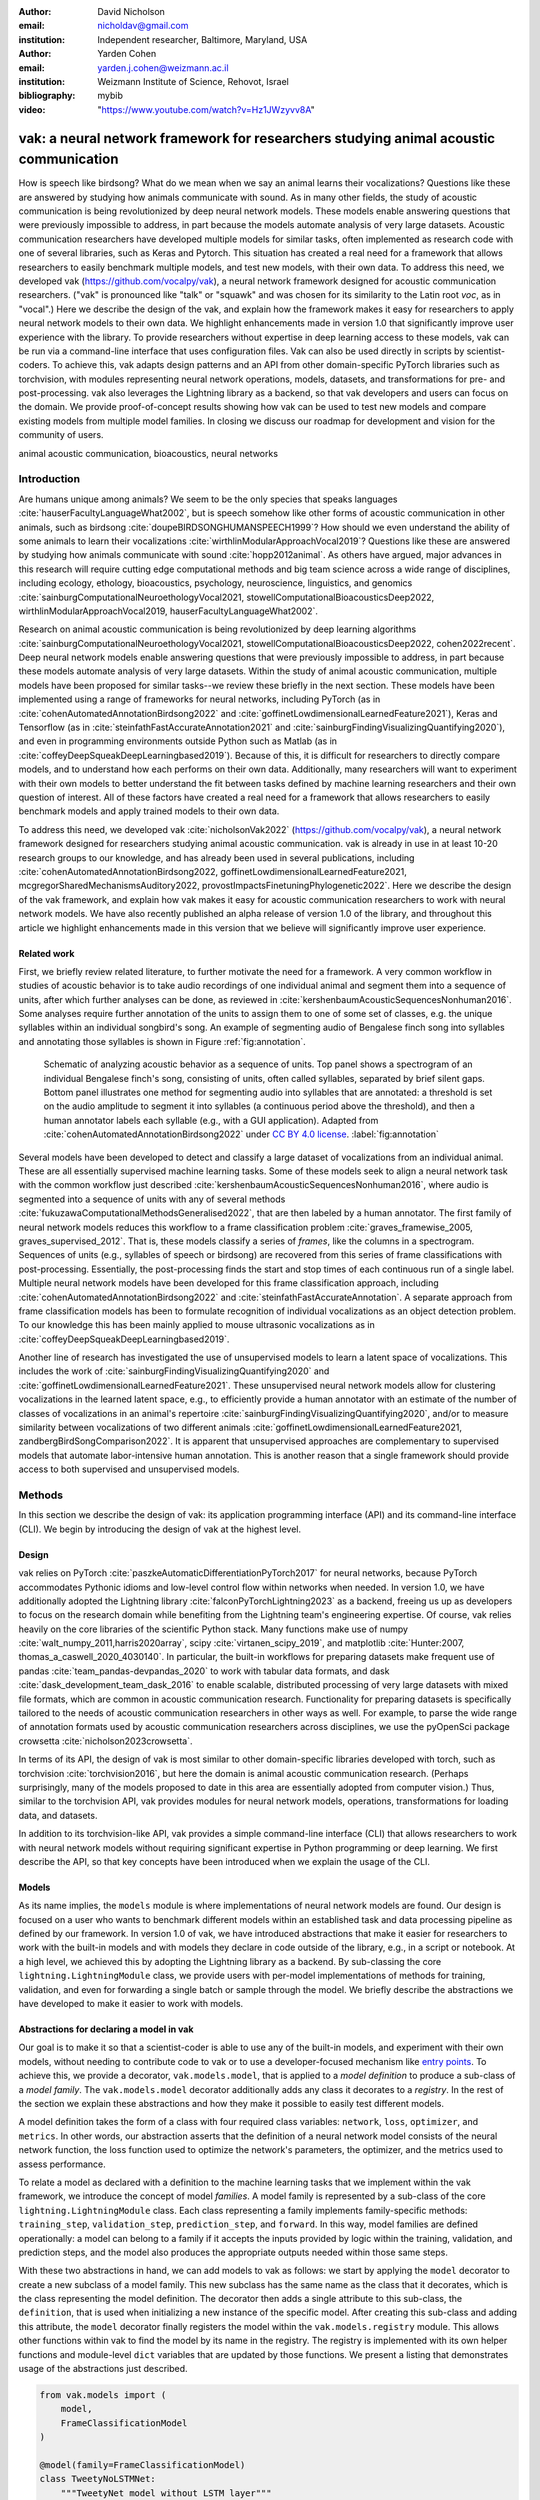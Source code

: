 :author: David Nicholson
:email: nicholdav@gmail.com
:institution: Independent researcher, Baltimore, Maryland, USA

:author: Yarden Cohen
:email: yarden.j.cohen@weizmann.ac.il
:institution: Weizmann Institute of Science, Rehovot, Israel

:bibliography: mybib

:video: "https://www.youtube.com/watch?v=Hz1JWzyvv8A"

--------------------------------------------------------------------------------------
vak: a neural network framework for researchers studying animal acoustic communication
--------------------------------------------------------------------------------------

.. class:: abstract

How is speech like birdsong? What do we mean when we say an animal learns their vocalizations?
Questions like these are answered by studying how animals communicate with sound.
As in many other fields, the study of acoustic communication is being revolutionized by deep neural network models.
These models enable answering questions that were previously impossible to address,
in part because the models automate analysis of very large datasets. Acoustic communication researchers
have developed multiple models for similar tasks, often implemented as research code with one of several libraries,
such as Keras and Pytorch. This situation has created a real need for a framework
that allows researchers to easily benchmark multiple models,
and test new models, with their own data. To address this need, we developed vak (https://github.com/vocalpy/vak),
a neural network framework designed for acoustic communication researchers.
("vak" is pronounced like "talk" or "squawk" and was chosen
for its similarity to the Latin root *voc*, as in "vocal".)
Here we describe the design of the vak,
and explain how the framework makes it easy for researchers to apply neural network models to their own data.
We highlight enhancements made in version 1.0 that significantly improve user experience with the library.
To provide researchers without expertise in deep learning access to these models,
vak can be run via a command-line interface that uses configuration files.
Vak can also be used directly in scripts by scientist-coders. To achieve this, vak adapts design patterns and
an API from other domain-specific PyTorch libraries such as torchvision, with modules representing
neural network operations, models, datasets, and transformations for pre- and post-processing.
vak also leverages the Lightning library as a backend,
so that vak developers and users can focus on the domain.
We provide proof-of-concept results showing how vak can be used to
test new models and compare existing models from multiple model families.
In closing we discuss our roadmap for development and vision for the community of users.

.. class:: keywords

   animal acoustic communication, bioacoustics, neural networks

Introduction
------------

Are humans unique among animals?
We seem to be the only species that speaks languages :cite:`hauserFacultyLanguageWhat2002`,
but is speech somehow like other forms of acoustic communication in other animals,
such as birdsong :cite:`doupeBIRDSONGHUMANSPEECH1999`?
How should we even understand the ability of some animals to learn their vocalizations
:cite:`wirthlinModularApproachVocal2019`?
Questions like these are answered by studying how animals communicate with sound :cite:`hopp2012animal`. 
As others have argued, major advances in this research will require
cutting edge computational methods and big team science across a wide range of disciplines,
including ecology, ethology, bioacoustics, psychology, neuroscience, linguistics, and genomics
:cite:`sainburgComputationalNeuroethologyVocal2021, stowellComputationalBioacousticsDeep2022, wirthlinModularApproachVocal2019, hauserFacultyLanguageWhat2002`.

Research on animal acoustic communication is being revolutionized by
deep learning algorithms :cite:`sainburgComputationalNeuroethologyVocal2021, stowellComputationalBioacousticsDeep2022, cohen2022recent`.
Deep neural network models enable answering questions that were previously impossible to address,
in part because these models automate analysis of very large datasets.
Within the study of animal acoustic communication, multiple models have been proposed
for similar tasks--we review these briefly in the next section.
These models have been implemented using a range of frameworks for neural networks,
including PyTorch (as in :cite:`cohenAutomatedAnnotationBirdsong2022` and :cite:`goffinetLowdimensionalLearnedFeature2021`),
Keras and Tensorflow (as in :cite:`steinfathFastAccurateAnnotation2021` and :cite:`sainburgFindingVisualizingQuantifying2020`),
and even in programming environments outside Python such as Matlab (as in :cite:`coffeyDeepSqueakDeepLearningbased2019`).
Because of this, it is difficult for researchers to directly compare models,
and to understand how each performs on their own data.
Additionally, many researchers will want to experiment with their own models
to better understand the fit between tasks defined by machine learning researchers and their own question of interest.
All of these factors have created a real need for a framework that allows researchers to easily benchmark models
and apply trained models to their own data.

To address this need, we developed vak :cite:`nicholsonVak2022` (https://github.com/vocalpy/vak),
a neural network framework designed for researchers studying animal acoustic communication.
vak is already in use in at least 10-20 research groups to our knowledge,
and has already been used in several publications, including
:cite:`cohenAutomatedAnnotationBirdsong2022, goffinetLowdimensionalLearnedFeature2021, mcgregorSharedMechanismsAuditory2022, provostImpactsFinetuningPhylogenetic2022`.
Here we describe the design of the vak framework, and explain how vak makes it easy
for acoustic communication researchers to work with neural network models.
We have also recently published an alpha release of version 1.0 of the library,
and throughout this article we highlight enhancements made in this version
that we believe will significantly improve user experience.

Related work
============

First, we briefly review related literature, to further motivate the need for a framework.
A very common workflow in studies of acoustic behavior is to take audio recordings of one individual animal
and segment them into a sequence of units, after which further analyses can be done,
as reviewed in :cite:`kershenbaumAcousticSequencesNonhuman2016`.
Some analyses require further annotation of the units to assign them to one of some set of classes,
e.g. the unique syllables within an individual songbird's song.
An example of segmenting audio of Bengalese finch song into syllables and annotating those syllables is shown in
Figure :ref:`fig:annotation`.

.. figure:: annotation.png

   Schematic of analyzing acoustic behavior as a sequence of units.
   Top panel shows a spectrogram of an individual Bengalese finch's song,
   consisting of units, often called syllables, separated by brief silent gaps.
   Bottom panel illustrates one method for segmenting audio into syllables that are annotated:
   a threshold is set on the audio amplitude to segment it into syllables
   (a continuous period above the threshold), and then a human annotator labels each syllable
   (e.g., with a GUI application).
   Adapted from :cite:`cohenAutomatedAnnotationBirdsong2022`
   under `CC BY 4.0 license <https://creativecommons.org/licenses/by/4.0/>`_. :label:`fig:annotation`

Several models have been developed to detect and classify a large dataset of vocalizations from an individual animal.
These are all essentially supervised machine learning tasks. Some of these models seek to align a neural network task
with the common workflow just described :cite:`kershenbaumAcousticSequencesNonhuman2016`,
where audio is segmented into a sequence of units
with any of several methods :cite:`fukuzawaComputationalMethodsGeneralised2022`,
that are then labeled by a human annotator.
The first family of neural network models reduces this workflow to a
frame classification problem :cite:`graves_framewise_2005, graves_supervised_2012`.
That is, these models classify a series of *frames*,
like the columns in a spectrogram.
Sequences of units (e.g., syllables of speech or birdsong) are recovered from this series of frame classifications with post-processing.
Essentially, the post-processing finds the start and stop times of each continuous run of a single label.
Multiple neural network models have been developed for this frame classification approach,
including :cite:`cohenAutomatedAnnotationBirdsong2022` and :cite:`steinfathFastAccurateAnnotation`.
A separate approach from frame classification models has been to formulate recognition of individual vocalizations
as an object detection problem. To our knowledge this has been mainly applied to mouse ultrasonic vocalizations
as in :cite:`coffeyDeepSqueakDeepLearningbased2019`.

Another line of research has investigated the use of unsupervised models
to learn a latent space of vocalizations. This includes the work of :cite:`sainburgFindingVisualizingQuantifying2020`
and :cite:`goffinetLowdimensionalLearnedFeature2021`. These unsupervised neural network models allow for
clustering vocalizations in the learned latent space, e.g., to efficiently provide a human annotator
with an estimate of the number of classes of vocalizations
in an animal's repertoire :cite:`sainburgFindingVisualizingQuantifying2020`,
and/or to measure similarity between vocalizations
of two different animals :cite:`goffinetLowdimensionalLearnedFeature2021, zandbergBirdSongComparison2022`.
It is apparent that unsupervised approaches are complementary to supervised models
that automate labor-intensive human annotation. This is another reason that a single framework
should provide access to both supervised and unsupervised models.

Methods
-------
In this section we describe the design of vak: its application programming interface (API)
and its command-line interface (CLI). We begin by introducing the design of vak at the highest level.

Design
======

vak relies on PyTorch :cite:`paszkeAutomaticDifferentiationPyTorch2017` for neural networks,
because PyTorch accommodates Pythonic idioms and low-level control flow within networks when needed.
In version 1.0, we have additionally adopted the Lightning library :cite:`falconPyTorchLightning2023` as a backend,
freeing us up as developers to focus on the research domain while benefiting
from the Lightning team's engineering expertise.
Of course, vak relies heavily on the core libraries of the scientific Python stack.
Many functions make use of numpy :cite:`walt_numpy_2011,harris2020array`, scipy :cite:`virtanen_scipy_2019`,
and matplotlib :cite:`Hunter:2007, thomas_a_caswell_2020_4030140`.
In particular, the built-in workflows for preparing datasets make frequent use of pandas :cite:`team_pandas-devpandas_2020`
to work with tabular data formats, and dask :cite:`dask_development_team_dask_2016`
to enable scalable, distributed processing of very large datasets with mixed file formats,
which are common in acoustic communication research.
Functionality for preparing datasets is specifically tailored to the needs of acoustic communication researchers
in other ways as well.
For example, to parse the wide range of annotation formats used by
acoustic communication researchers across disciplines,
we use the pyOpenSci package crowsetta :cite:`nicholson2023crowsetta`.

In terms of its API,
the design of vak is most similar to other domain-specific libraries developed with torch,
such as torchvision :cite:`torchvision2016`, but here the domain is animal acoustic communication research.
(Perhaps surprisingly, many of the models proposed to date in this area are essentially adopted from computer vision.)
Thus, similar to the torchvision API, vak provides modules for
neural network models, operations, transformations for loading data, and datasets.

In addition to its torchvision-like API, vak provides a simple command-line interface
(CLI) that allows researchers to work with neural network models
without requiring significant expertise in Python programming or deep learning.
We first describe the API, so that key concepts have been introduced
when we explain the usage of the CLI.

Models
======

As its name implies, the ``models`` module is where implementations
of neural network models are found.
Our design is focused on a user who wants to benchmark different models
within an established task and data processing pipeline as defined by our framework.
In version 1.0 of vak, we have introduced abstractions that make it easier
for researchers to work with the built-in models
and with models they declare in code outside of the library, e.g., in a script or notebook.
At a high level, we achieved this by adopting the Lightning library as a backend.
By sub-classing the core ``lightning.LightningModule`` class,
we provide users with per-model implementations of methods for training, validation,
and even for forwarding a single batch or sample through the model.
We briefly describe the abstractions we have developed to make it easier to work with models.

Abstractions for declaring a model in vak
=========================================

Our goal is to make it so that a scientist-coder is able to use any of the built-in models,
and experiment with their own models, without needing to contribute code to vak
or to use a developer-focused mechanism like
`entry points <https://packaging.python.org/en/latest/specifications/entry-points/>`_.
To achieve this, we provide a decorator, ``vak.models.model``,
that is applied to a *model definition* to produce a sub-class
of a *model family*.
The ``vak.models.model`` decorator additionally adds any class it decorates to a *registry*.
In the rest of the section we explain these abstractions and how they make it possible to
easily test different models.

A model definition takes the form of a class with four required class variables:
``network``, ``loss``, ``optimizer``, and ``metrics``.
In other words, our abstraction asserts that the definition of a neural network model
consists of the neural network function, the loss function used to optimize the network's parameters,
the optimizer, and the metrics used to assess performance.

To relate a model as declared with a definition to the machine learning tasks
that we implement within the vak framework, we introduce the concept of model *families*.
A model family is represented by a sub-class of the core ``lightning.LightningModule`` class.
Each class representing a family implements family-specific methods:
``training_step``, ``validation_step``, ``prediction_step``, and ``forward``.
In this way, model families are defined operationally:
a model can belong to a family if it accepts the inputs provided by logic
within the training, validation, and prediction steps,
and the model also produces the appropriate outputs needed within those same steps.

With these two abstractions in hand,
we can add models to vak as follows:
we start by applying the ``model`` decorator
to create a new subclass of a model family.
This new subclass has the same name as the class that it decorates,
which is the class representing the model definition.
The decorator then adds a single attribute to this sub-class, the ``definition``,
that is used when initializing a new instance of the specific model.
After creating this sub-class and adding this attribute,
the ``model`` decorator finally registers the model
within the ``vak.models.registry`` module.
This allows other functions within vak
to find the model by its name in the registry.
The registry is implemented with its own helper functions
and module-level ``dict`` variables that are updated by those functions.
We present a listing that demonstrates usage of the abstractions just described.

.. code-block:: python

   from vak.models import (
       model,
       FrameClassificationModel
   )
   
   @model(family=FrameClassificationModel)
   class TweetyNoLSTMNet:
       """TweetyNet model without LSTM layer"""
       network = TweetyNetNoLSTM
       loss = torch.nn.CrossEntropyLoss
       optimizer = torch.optim.Adam
       metrics = {
           'acc': metrics.Accuracy,
           'levenshtein': metrics.Levenshtein,
           'segment_error_rate': metrics.SegmentErrorRate,
           'loss': torch.nn.CrossEntropyLoss}
       default_config = {
           'optimizer':
               {'lr': 0.003}
       }


This example is used in an experiment accompanying this paper,
as described below in Results.
That experiment demonstrates how the decorator
enables models to be declared and used in a script outside of vak.
Here we can notice that we apply the ``model`` decorator to the class
``TweetyNoLSTMNet``, which is the model definition.
Notice also that we pass in as an argument to the decorator
the name of the model family that we wish to sub-class,
``FrameClassificationModel``.
When Python's import machinery parses the script,
the model class will be created and added to vak's registry,
so that it can be found by other functions
for training and evaluating models.
The models that are built in to vak use the exact same decorator.

Model families
==============

Having introduced the abstraction needed to declare models within the vak framework,
we now describe the families we have implemented to date.

**Frame classification.** As stated in the Related Work section,
one way to formulate the problem of segmenting audio into sequences of units
so that it can be solved by neural networks
is to classify each frame of audio, or a spectrogram produced from that audio,
and to then recover segments from this series of labeled frames :cite:`graves_framewise_2005, graves_supervised_2012`.

This problem formulation works,
but an issue arises from the fact that audio signals used by acoustic communication
researchers very often vary in length.
E.g., a bout of Bengalese finch birdsong can vary from 1-10 seconds,
and bouts of canary song can vary roughly from 10 seconds to several minutes.
In contrast, the vast majority of neural network models assume a "rectangular" tensor as input and output,
in part because they were originally developed for computer vision applications applied to batches.
One way to work around this issue is to convert inputs of varying lengths into rectangular batches
with a combination of windowing and padding.
E.g., pick a window size :math:`w`, find the minimum number of consecutive non-overlapping strides
:math:`s` of that window that will cover an entire input :math:`x` of length :math:`T`,
:math:`s * w \ge T`, and then pad :math:`x` to a new length :math:`T_{padded} = s * w`.
This approach then requires a post-processing step where the outputs are stitched back together
into a single continuous sequence :math:`x_{padded}`.
The padding is removed by tracking which time bins are padded,
e.g., with a separate vector that acts as a "padded" flag for each time bin.
Of course there are other ways to address the issue of varying lengths,
such as using the ``torch.nn.utils.rnn`` API to pad and unpad tensors
(or using a different family of neural network models).

Because more than one model has been developed that uses this post-processing approach
to solve the problem of frame classification,
we define this as a family of models within vak, the ``FrameClassification`` model.
Both the TweetyNet model from :cite:`cohenAutomatedAnnotationBirdsong2022`
and the Deep Audio Segmenter (DAS) from :cite:`steinfathFastAccurateAnnotation2021` are examples of such models.
We provide an implementation of TweetyNet now built directly into vak in version 1.0.
We also provide a PyTorch implementation of the Encoder Decoder-Temporal Convolutional (ED-TCN) Network,
that was previously applied to frames of video features for an action segmentation task :cite:`lea2017temporal`.
Below in Results we show how vak can be used to benchmark and compare both models on the same dataset.

**Parametric UMAP.**
To minimally demonstrate that our framework is capable of providing researchers
with access to multiple families of models,
we have added an initial implementation of a Parametric UMAP model family.
The original algorithm for UMAP (Uniform Manifold Approximation and Projection)
consists of two steps: computing a graph on a dataset,
and then optimizing an embedding of that graph in a lower dimensional space
that preserves local relationships between points :cite:`mcinnes2018umap`.
The parametrized version of UMAP replaces the second step
with optimization of a neural network architecture :cite:`sainburg2021parametric`.
Because the parametrized version can be used with a wide variety
of neural network functions, we declare this as a family.
We provide an implementation of a single model,
an encoder with a convolutional front-end
that can map spectrograms of units extracted from audio to a latent space.
Our implementation is adapted from https://github.com/elyxlz/umap_pytorch
and https://github.com/lmcinnes/umap/issues/580#issuecomment-1368649550.

Neural network layers and operations
====================================

Like PyTorch, vak provides a module for neural network operations and layers named ``nn``.
This module contains layers used by more than one network.
For example, it includes a 2-D convolutional layer with the ``'SAME'`` padding provided by Tensorflow,
that is used both by the TweetyNet model :cite:`cohenAutomatedAnnotationBirdsong2022`
and by our implementation of the ED-TCN model :cite:`lea2017temporal`.
(PyTorch has added this padding from version 1.10 on, but we maintain our original implementation
for purposes of replicability.)
Another example of an operation in ``vak.nn`` is a PyTorch implementation of the normalized ReLu activation
used by :cite:`lea2017temporal` with their ED-TCN model.

.. _transformations:

Transformations
===============

Like torchvision, vak provides a module for transformations of data
that will become input to a neural network model or will be applied
to the outputs of model, i.e., pre- and post-processing.

**Standardization of spectrograms.** A key transform that we provide for use during training is
the ``StandardizeSpect`` class,
that standardizes spectrograms so they are all
on the same scale, by subtracting off a mean and dividing by a
standard deviation
(often called "normalization").
This transform is distinct from the normalization
done by computer vision frameworks like torchvision,
because it normalizes separately for each frequency bin in the spectrogram,
doing so across all time bins.
Using a scikit-learn-like API,
this ``StandardizeSpect``
is fit to a set of spectrograms,
such as the training set.
The fit transform is saved during training as part of the results
and then loaded automatically by vak for evaluation
or when generating predictions for new data.

**Transforms for frame labels.**
Many of the transforms we provide relate to
what we call *frame labels*,
that is, vectors where each element represents
a label for a time bin from a spectrogram or a sample in an audio signal.
These vectors of class labels are used as targets
when training models in a supervised setting to perform frame classification.

The ``from_segments`` transform is used when loading annotations
to produce a vector of labeled timebins from the segmented units,
which are specified in terms of their onset and offset times
along with their label.

Conversely, the ``to_segments`` takes a vector of labeled timebins
and returns segments, by finding each continuous run of labels
and then converting the onset and offsets from indices in the timebins vector
to times in seconds.
This post-processing transformation can be configured to perform
additional clean-up steps:
removing all segments less than a minimum duration,
and taking a "majority vote" within each series of labels
that are bordered by a "background" or "unlabeled" class.

In version 1.0,
we have added the ability to evaluate models
with and without the clean-up steps of the ``to_segments`` transform applied,
so that a user can easily understand
how the model is performing before and after these steps.
This enhancement allows users to replicate a finding
from :cite:`cohenAutomatedAnnotationBirdsong2022`,
which showed, while the TweetyNet model achieved quite low segment error rates
without post-processing, these simple clean-up steps
allowed for significant further reduction of error.
This finding was originally shown with an ad hoc analysis done with a script,
but is now available directly through vak.
This makes it easier for users to compare their model
to a sort of empirical upper bound on performance,
a strong baseline that indicates
the "room for improvement" any given model has.

One more transformation worth highlighting here is the ``to_labels``
transformation, that converts a vector of labeled timebins directly
to labels without recovering the onset or offset times.
Essentially this transform consists of a ``numpy.diff`` operation,
that we use to find the start of each run of continuous labels,
and we then take the label at the start of each run.
This transformation can be efficient when evaluating models
where we want to measure just the segment error rate.
(Of course we preclude the use of other metrics related to onset and offset times
when throwing away that information, but for some research questions the main goal is to simply
have the correct labels for each segment.)

Metrics
=======

Vak additionally declares a ``metrics`` module
for evaluation metrics that are specific to acoustic communication models.
The main metric we have found it necessary to implement at this time
is the (Levenshtein) string edit distance, and its normalized form,
known in speech recognition as the word error rate.
Our results have shown that edit distances such as this are crucial
for evaluating frame classification models.
We provide a well-tested implementation
tailored for use with neural network models.
In version 1.0 of vak,
we have additionally adopted as a dependency the
``torchmetrics`` library,
that makes it easier to compute a wide array of metrics for models.

.. _datasets:

Datasets
========

Lastly, vak provides a ``dataset`` module,
again similar in spirit to the module of the same name in torchvision.
Each family of models has its own dataset class or classes.
We introduce these below,
but first we describe our standardized dataset format.

**Dataset directory format.**
In version 1.0 of vak we have adopted a standard for datasets
that includes a directory structure and associated metadata.
This addressed several limitations from version 0.x:
datasets were not portable because of absolute paths,
and certain expensive computations were done by other commands
that should really have been done when preparing the dataset,
such as validating the timebin size
in spectrograms or generating multiple random subsets
from a training set for learning curves.
A listing that demonstrates the directory structure
and some key contents is shown below.

.. code-block:: bash

   dataset/
     train/
         song1.wav.npz
         song1.csv
         song2.wav.npz
         song2.csv
     val/
         song3.wav.npz
         song3.csv
     dataset.csv
     config.toml  # config used to generate dataset
     prep.log  # log from run of prep
     metadata.json  # any metadata


We can observe from the listing that, after collating files
and separating them into splits as just described,
the files are either moved (if we generated them)
or copied (if a user supplied them) to directories corresponding to each split.
For annotation formats where there is a one-to-one mapping from annotation file
to the file that it annotates, we copy the annotation files to the split
subdirectories as well.
For annotation formats that place all annotations in a single file,
we place this file in the root of the dataset directory.
After moving these files, we change the paths in the pandas dataframe
representing the entire dataset so that they are written relative
to the root of the directory. This makes the dataset portable.
In addition to these split sub-directories containing the data itself,
we note a few other files.
These include a csv file containing the dataset files and the splits they belong to,
whose format we describe next.
They also include the ``metadata.json`` file
that captures important parameters that do not fit well
in the tabular data format of the csv file.
For example, the metadata file for a frame classification dataset
contains the duration of the timebin in every spectrogram.
Finally, we note two other files in a dataset as shown above.
The first is the configuration file used to generate it,
copied into the dataset as another form of metadata.
The second is a log file that captures any other data about choices made during dataset preparation,
e.g., what files were omitted because they contained labels
that were not specified in the labelset option of the configuration file.

**Dataset csv file format.** Next we outline the format of the csv file that represents a dataset.
This csv (and the dataframe loaded from it) has four essential columns:
``'audio_path'``, ``'spect_path'``, ``'annot_path'``, and ``'split'``.
These columns serve as provenance for the prepared dataset.
Each row represents one sample in the dataset,
where the meaning of sample may vary depending on the model family.
For example, a sample for a frame classification model is typically an entire bout of vocalizations,
whereas a sample for a Parametric UMAP model is typically a single unit from the bout.
The csv format allows for tracing the provenance of each sample
back to the source files used to generate the dataset.
Each row must minimally contain either an ``audio_path`` or a ``spectrogram_path``;
if a user provides pre-computed spectrograms, the ``audio_path`` column is left empty.
For models that use these files directly,
the files will be copied into a sub-directory for each split,
and the paths are written relative to the dataset root.
The ``'annot_path'`` column points to annotation files.
These again may be in the split sub-directories with the file that each annotates,
or in the case of a single file will be in the root of the dataset directory,
meaning that this single path will be repeated for every row in the csv.
Logic in vak uses this fact to determine whether annotations can be loaded from a single file
or must be loaded separately for each file when working with models.

Frame classification datasets
==============================

There are two generalized dataset classes for frame classification models in vak.
Both these classes can operate on a single dataset prepared
by the ``vak prep`` command; one class is used for training
and the other for evaluation.
We describe the workflow for preparing this dataset
so that the difference between classes is clearer.
The initial step is to pair data that will be the source of
inputs :math:`x` to a neural network model with the annotations that will be the
source of training targets :math:`y` for that model.
This is done by collecting audio files or array files containing spectrograms from a "data directory",
and then optionally pairing these files with annotation files.
For models that take spectrograms as input,
vak can use audio files to generate spectrograms that are then saved in array files and paired with any annotations.
Alternatively a user can provide pre-computed spectrograms.
This dataset can also be prepared without the targets :math:`y`,
for the case where a model is used to predict annotations for previously unseen data.

**WindowDataset.**
This dataset class represents all possible time windows of a fixed width
from a set of audio recordings or spectrograms.
It is used for training frame classification models.
Each call to ``WindowDataset.__getitem__`` with an ``index`` returns
one window :math:`x` from an audio signal or a spectrogram loaded into a tensor,
along with the annotations that will be the target for the model :math:`y`.
Because this is a frame classification dataset,
the annotations are converted during dataset preparation to vectors of frame labels,
and :math:`y` will be the window from this vector
that corresponds to the window :math:`x`.
This is achieved by using a set of vectors to represent indices of valid windows from the total dataset,
as described in detail in the docstring for the class.
This use of a set of vectors to represent valid windows
also enables training on a dataset of a specified duration
without modifying the underlying data.

**FramesDataset.** As with the ``WindowDataset``,
every call to ``FramesDataset.__getitem__`` returns a single sample from the dataset.
Here though, instead of a window,
the sample will be the entire audio signal or spectrogram :math:`x`
and a corresponding vector of frame labels :math:`y`.
The default transforms used with this dataset
apply additional pre-processing to the sample that facilitate evaluation.
Specifically, the frames :math:`x` and the frame labels :math:`y` in a single sample are
transformed to a batch of consecutive, non-overlapping windows.
This is done by padding both :math:`x` and :math:`y` so their length
is an integer multiple :math:`w` of the window size used when training the model,
and then returning a ``view`` of the sample as a stack of those :math:`w` windows.
Post-processing the output batch allows us to compute metrics on a per-sample basis,
to answer questions such as "what is the average segment error rate per bout of vocalizations?".

Parametric UMAP datasets
========================

For the parametric UMAP model,
we provide a single dataset class, ``ParametricUMAPDataset``.
The underlying dataset consists of single units
extracted from audio with a segmenting algorithm.
The parameters of the dataset class
configure the first step in the UMAP algorithm,
that of building a graph on the dataset before embedding.

.. _cli-config:

Command-line interface and configuration file
=============================================

Having described the API, we now walk through vak's CLI.
An example screenshot of a training run started from the command line is shown in Figure :ref:`fig:cli`.
A key design choice is to avoid any sub-commands or even options for the CLI,
and instead move all such logic to a configuration file.
Thus, commands through the CLI all take the form of ``vak command configuration-file.toml``,
e.g., ``vak train gy6or6_train.toml``.
This avoids the need for users to understand options and sub-commands,
and minimizes the likelihood that important metadata about experiments will be lost because
they were specified as options.
The configuration file follows the TOML format
(`Tom's Obvious Minimal Language <https://toml.io/en/>`_)
that has been adopted by the Python and Rust communities among others.

.. figure:: vak-cli-screenshot.png

   Screenshots of vak, demonstrating the command-line interface and logging.
   In top panel (a), an example is shown of using the command-line interface to train a model with a configuration file.
   In the bottom panel (b) an example is shown of how vak logs progress
   and reports metrics during training :label:`fig:cli`

The few commands available through the CLI correspond to built-in,
model-specific workflows.
There are five commands: ``prep``, ``train``, ``eval``, ``predict``, and ``learncurve``.
These commands are shown in :ref:`fig:workflows`
as part of a chart illustrating the built-in workflows,
using as an example a frame classification model as we define them below.
As their names suggest, the commands ``train``, ``eval``, and ``predict``
are used to train a model, evaluate it, and
generate predictions with it once trained.
The ``prep`` and ``learncurve`` commands require more explanation.
A user makes a separate configuration file for each of the other four commands,
but ``prep`` can be used with any configuration file.
As can be seen in the figure,
the typical workflow starts with a call to ``vak prep``,
which prepares a canonicalized form of a dataset
for the specific machine learning task associated with a model,
and then adds the path to that dataset to the configuration file.
Thus, there is a ``prep_frame_classification_dataset`` function
that will be called for the example model in the figure.
If a dataset has already been prepared and is being re-used for another experiment,
this step would not be necessary.
Once any needed dataset is prepared,
the user can run the command related to the model, using the same configuration file.

.. figure:: vak-workflow-chart.png

   A chart showing workflows in vak, using an example a frame classification model
   as defined below. See text for description of workflows. :label:`fig:workflows`

The ``learncurve`` command is used to generate results for a learning curve,
that plots model performance as a function of training set size in seconds.
Although technically a learning curve, its use is distinct from common uses in machine learning,
e.g., looking for evidence of high bias or high variance models.
Instead, the learning curve functionality allows vak users to answer important practical questions for their research.
Most importantly, what is the optimal performance that can be achieved
with the minimum amount of labor-intensive, hand-annotated training data?

Results
-------

In this section we present proof-of-concept results demonstrating the utility of our framework.
The project that produced these results can be found at: https://github.com/vocalpy/scipy-proceedings-2023-vak

Ablation experiment
===================

We first show how vak allows researchers to
experiment with a model not built into the library.
For this purpose, we carry out an "ablation experiment"
as the term is used in the artificial neural network literature,
where an operation is removed from a neural network function
to show that operation plays an important role
in the model's performance.
Using a script, we define a version of the TweetyNet model in
:cite:`cohenAutomatedAnnotationBirdsong2022` without the recurrent
Long Short Term Memory (LSTM) layer (thus "ablating" it).
This model without the LSTM makes a prediction for each frame
using the output of the convolutional layers,
instead of using the hidden state of the recurrent layer
at each time step.
If the hidden state contains features that are useful
for predicting across time steps,
we would expect that "ablating" (removing) it would impair performance.
To show that removing the LSTM layer impairs performance,
we compare with the full TweetyNet model (now built into vak).
For all experiments, we prepared a single dataset
and then trained both models on that same dataset.
We specifically ran learning curves as described above,
but here we consider only the performance using 10 minutes of data for training,
because as we previously reported :cite:`cohenAutomatedAnnotationBirdsong2022`
this was the minimum amount of training data required
to achieve the lowest error rates.
As shown in the top row of Figure :ref:`fig:ablation-experiment`,
ablating the recurrent layer increased the frame error rate
(left column, right group of bars), and this produced
an inflated syllable error rate (right column, right group of bars).

.. figure:: ablation-experiment.png

   Ablation experiment carried out by declaring a model in a script using the vak framework.
   Bar plots show frame error (left column) and syllable error rate (right column),
   without post-processing clean-up (blue bars) and with (orange bars).
   Within each axes, the grouped bars on the left indicate results from the TweetyNet
   model built into the vak library, and the grouped bars on the right indicate results from
   a model declared in a script where the recurrent LSTM layer has been removed ("ablated")
   from the TweetyNet architecture.
   In the top row, values are the average across models trained on data from four different
   Bengalese finches, with five training replicates per bird (see text for detail).
   In the bottom row, single models were trained to classify syllables
   from all four birds. :label:`fig:ablation-experiment`

This first result is the average across models trained on datasets
prepared from individual birds in the Bengalese finch song repository dataset :cite:`nicholson_bengalese_2017`,
as we did previously in :cite:`cohenAutomatedAnnotationBirdsong2022`.
(There are four birds, and five training replicates per bird,
where each replicate is trained on different subsets from a larger pool of training data.)
Other studies using the same benchmark data repository
have trained models on datasets prepared from all four birds
:cite:`steinfathFastAccurateAnnotation2021` (so that the model predicts 37 classes,
the syllables from all four birds, instead of 5-10 per bird).
We provide this result for the TweetyNet model with and without LSTM
in the bottom row of Figure :ref:`fig:ablation-experiment`.
It can be seen that asking the models to predict a greater number of classes
further magnified the difference between them (as would be expected).
TweetyNet without the LSTM layer
has a syllable error rate greater than 230%.
(Because the syllable error rate is an edit distance,
it can be greater than 1.0. It is typically
written as a percentage for readability of smaller values.)

Comparison of TweetyNet and ED-TCN
==================================

We next show how vak allows researchers to compare models.
For this we compare the TweetyNet model in :cite:`cohenAutomatedAnnotationBirdsong2022`
with the ED-TCN model of :cite:`lea2017temporal`.
As for the ablation experiment,
we ran full learning curves,
but here just focus on the performance of models trained on 10 minutes of data.
Likewise, the grouped box plots are as in Figure :ref:`fig:ablation-experiment`,
with performance of TweetyNet again on the left and in this case the ED-TCN model
on the right.
Here we only show performance of models trained on data from all four birds
(the same dataset we prepared for the ablation experiment above).
We observed that on this dataset the ED-TCN had a higher frame error and syllable error rate,
as shown in Figure :ref:`fig:TweetyNet-v-EDTCN`.
However, there was no clear difference when training models on individual birds
(results not shown because of limited space).
Our goal here is not to make any strong claim about either model,
but simply to show that our framework makes it possible to more easily compare
two models on the exact same dataset.

.. figure:: TweetyNet-v-EDTCN.png

   Comparison of TweetyNet model :cite:`cohenAutomatedAnnotationBirdsong2022`
   with ED-TCN model.
   Plots are as in :ref:`fig:ablation-experiment`.
   Each axes shows results for one individual bird from the
   Bengalese finch song repository dataset :cite:`nicholson_bengalese_2017`.
   Bar plots show frame error (left column) and syllable error rate (right column),
   without post-processing clean-up (blue bars) and with (orange bars). :label:`fig:TweetyNet-v-EDTCN`

Applying Parametric UMAP to Bengalese finch syllables with a convolutional encoder
==================================================================================

Finally we provide a result demonstrating that a researcher can apply multiple families of models
to their data with our framework.
As stated above, the vak framework includes an implementation of a Parametric UMAP family,
and one model in this family, a simple encoder network with convolutional layers on the front end.
To demonstrate this model, we train it on the song of an individual bird from
the Bengalese finch song repository.
We use a training set with a duration of 40 seconds total, containing clips of
all syllable classes from the bird's song, taken from songs that were drawn at random
from a larger data pool by the vak dataset preparation function.
We then embed a separate test set.
It can be seen in Figure :ref:`fig:parametric-UMAP` that points that are close to each other
are almost always the same color, indicating that syllables that were given the same label
by a human annotator are also nearer to each other after mapping to 2-D space
with the trained parametric UMAP model.

.. figure:: parametric-umap.png

   Scatter plot showing syllables from the song of one Bengalese finch,
   embeeded in a 2-D space using a convolutional encoder
   trained using the Parametric UMAP algorithm.
   Each marker is a point produced from a spectrograms
   of a single syllable rendition, mapped down to the 2-D space,
   from 40 seconds of training data.
   Colors indicate the label applied to each syllable
   by an expert human when annotating the spectrograms
   with a GUI. :label:`fig:parametric-UMAP`

Discussion
-----------

Researchers studying acoustic behavior need to benchmark multiple
neural network models on their data,
evaluate training performance for different training set sizes,
and use trained models to make predictions on newly acquired data.
Here we presented vak, a neural network framework developed to meet these needs.
In the Methods we described its design and development.
Then in the Results we provide proof-of-concept results demonstrating
how researchers can easily use our framework.

Finally, we summarize the roadmap for further development of version 1.0 of vak.
In the spirit of taking an open approach,
we are tracking issues related to this roadmap on GitHub:
https://github.com/vocalpy/vak/issues/614.
A key goal will be to add benchmark datasets,
generated by running the vak prep command,
that a user can download and use
to benchmark models with publicly shared configuration files.
Another key goal will be to add models that are pre-trained on these benchmark datasets.
Additionally we plan to refactor the prep module
to make use of the vocalpy package :cite:`nicholson_vocalpyvocalpy_2023`,
developed to make acoustic communication research code
in Python more concise and readable.
Another key step will be inclusion of additional models
like those reviewed in the Related Work.
Along with this expansion of existing functionality,
the final release of version 1.0 will include several quality-of-life
improvements, including a revised schema for the configuration file format
that better leverages the strengths of TOML,
and dataclasses that represent outputs of vak,
such as dataset directories and results directories,
to make it easier to work with outputs programmatically.
It is our hope that these conveniences
plus the expanded models and datasets
will provide a framework that
can be developed collaboratively by the entire
research community studying acoustic communication in animals.
